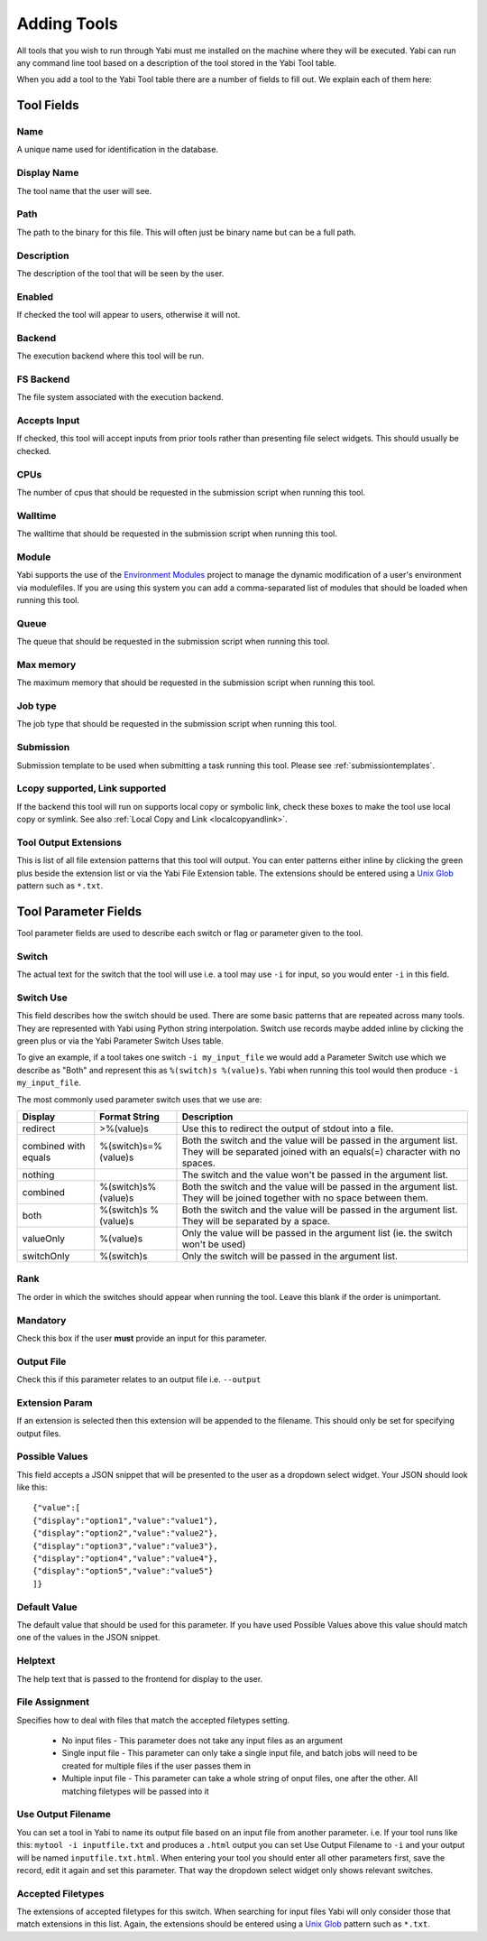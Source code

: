 .. index::
   single: tools; adding

.. _tools:

Adding Tools
============

All tools that you wish to run through Yabi must me installed on the machine where they will be executed.
Yabi can run any command line tool based on a description of the tool stored in the Yabi Tool table.

When you add a tool to the Yabi Tool table there are a number of fields to fill out. We explain each
of them here:


Tool Fields
-----------

Name
^^^^

A unique name used for identification in the database.

Display Name
^^^^^^^^^^^^

The tool name that the user will see.

Path
^^^^

The path to the binary for this file. This will often just be binary name but can be a full path.

Description
^^^^^^^^^^^

The description of the tool that will be seen by the user.

Enabled
^^^^^^^

If checked the tool will appear to users, otherwise it will not.

Backend
^^^^^^^

The execution backend where this tool will be run.

FS Backend
^^^^^^^^^^

The file system associated with the execution backend.

Accepts Input
^^^^^^^^^^^^^

If checked, this tool will accept inputs from prior tools rather than presenting file select widgets. This should usually be checked.

CPUs
^^^^

The number of cpus that should be requested in the submission script when running this tool.

Walltime
^^^^^^^^

The walltime that should be requested in the submission script when running this tool.

Module
^^^^^^

Yabi supports the use of the `Environment Modules <http://modules.sourceforge.net/>`_ project to manage the 
dynamic modification of a user's environment via modulefiles. If you are using this system you can add
a comma-separated list of modules that should be loaded when running this tool.

Queue
^^^^^

The queue that should be requested in the submission script when running this tool.

Max memory
^^^^^^^^^^

The maximum memory that should be requested in the submission script when running this tool.

Job type
^^^^^^^^

The job type that should be requested in the submission script when running this tool.

Submission
^^^^^^^^^^

Submission template to be used when submitting a task running this tool. Please see :ref:`submissiontemplates`.

Lcopy supported, Link supported
^^^^^^^^^^^^^^^^^^^^^^^^^^^^^^^

If the backend this tool will run on supports local copy or symbolic link, check these boxes to make the tool use local copy or
symlink. See also :ref:`Local Copy and Link <localcopyandlink>`.

Tool Output Extensions
^^^^^^^^^^^^^^^^^^^^^^
This is list of all file extension patterns that this tool will output. You can enter patterns either inline by clicking the
green plus beside the extension list or via the Yabi File Extension table. The extensions should be entered using a 
`Unix Glob <http://en.wikipedia.org/wiki/Glob_(Unix)>`_ pattern such as ``*.txt``.


Tool Parameter Fields
---------------------

Tool parameter fields are used to describe each switch or flag or parameter given to the tool.

Switch
^^^^^^
The actual text for the switch that the tool will use i.e. a tool may use ``-i`` for input, so you would enter ``-i`` in this field.

Switch Use
^^^^^^^^^^

This field describes how the switch should be used. There are some basic patterns that are repeated across many tools. They are
represented with Yabi using Python string interpolation. Switch use records maybe added inline by clicking the green plus or via the Yabi
Parameter Switch Uses table.

To give an example, if a tool takes one switch ``-i my_input_file`` we would add a Parameter Switch use which we describe as "Both" and
represent this as ``%(switch)s %(value)s``. Yabi when running this tool would then produce ``-i my_input_file``.

The most commonly used parameter switch uses that we use are:

============================== ==================== ============================================================
Display                        Format String        Description
============================== ==================== ============================================================
redirect                       >%(value)s	        Use this to redirect the output of stdout into a file.
combined with equals	       %(switch)s=%(value)s	Both the switch and the value will be passed in the argument list. They will be separated joined with an equals(=) character with no spaces.
nothing	 	                                        The switch and the value won't be passed in the argument list.
combined                       %(switch)s%(value)s	Both the switch and the value will be passed in the argument list. They will be joined together with no space between them.
both	                       %(switch)s %(value)s	Both the switch and the value will be passed in the argument list. They will be separated by a space.
valueOnly                      %(value)s            Only the value will be passed in the argument list (ie. the switch won't be used)
switchOnly	                   %(switch)s	        Only the switch will be passed in the argument list.
============================== ==================== ============================================================


Rank
^^^^
The order in which the switches should appear when running the tool. Leave this blank if the order is unimportant.

Mandatory
^^^^^^^^^

Check this box if the user **must** provide an input for this parameter.

Output File
^^^^^^^^^^^

Check this if this parameter relates to an output file i.e. ``--output``

Extension Param
^^^^^^^^^^^^^^^

If an extension is selected then this extension will be appended to the filename. This should only be set for specifying output files.

Possible Values
^^^^^^^^^^^^^^^

This field accepts a JSON snippet that will be presented to the user as a dropdown select widget. Your JSON should look like this:

::

    {"value":[
    {"display":"option1","value":"value1"},
    {"display":"option2","value":"value2"},
    {"display":"option3","value":"value3"},
    {"display":"option4","value":"value4"},
    {"display":"option5","value":"value5"}
    ]}

Default Value
^^^^^^^^^^^^^

The default value that should be used for this parameter. If you have used Possible Values above this value should match one
of the values in the JSON snippet.

Helptext
^^^^^^^^

The help text that is passed to the frontend for display to the user.

File Assignment
^^^^^^^^^^^^^^^

Specifies how to deal with files that match the accepted filetypes setting.

 * No input files - This parameter does not take any input files as an argument
 * Single input file - This parameter can only take a single input file, and batch jobs will need to be created for multiple files if the user passes them in
 * Multiple input file - This parameter can take a whole string of onput files, one after the other. All matching filetypes will be passed into it

Use Output Filename
^^^^^^^^^^^^^^^^^^^

You can set a tool in Yabi to name its output file based on an input file from another parameter. i.e. If your tool runs like this: 
``mytool -i inputfile.txt`` and produces a ``.html`` output you can set Use Output Filename to ``-i`` and your output will be named
``inputfile.txt.html``. When entering your tool you should enter all other parameters first, save the record, edit it again and set this
parameter. That way the dropdown select widget only shows relevant switches.

Accepted Filetypes
^^^^^^^^^^^^^^^^^^
The extensions of accepted filetypes for this switch. When searching for input files Yabi will only consider those
that match extensions in this list. Again, the extensions should be entered using a 
`Unix Glob <http://en.wikipedia.org/wiki/Glob_(Unix)>`_ pattern such as ``*.txt``.

